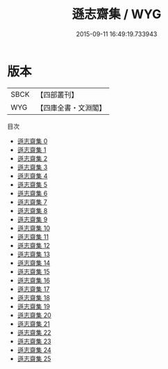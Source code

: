 #+TITLE: 遜志齋集 / WYG

#+DATE: 2015-09-11 16:49:19.733943
* 版本
 |      SBCK|【四部叢刊】  |
 |       WYG|【四庫全書・文淵閣】|
目次
 - [[file:KR4e0074_000.txt][遜志齋集 0]]
 - [[file:KR4e0074_001.txt][遜志齋集 1]]
 - [[file:KR4e0074_002.txt][遜志齋集 2]]
 - [[file:KR4e0074_003.txt][遜志齋集 3]]
 - [[file:KR4e0074_004.txt][遜志齋集 4]]
 - [[file:KR4e0074_005.txt][遜志齋集 5]]
 - [[file:KR4e0074_006.txt][遜志齋集 6]]
 - [[file:KR4e0074_007.txt][遜志齋集 7]]
 - [[file:KR4e0074_008.txt][遜志齋集 8]]
 - [[file:KR4e0074_009.txt][遜志齋集 9]]
 - [[file:KR4e0074_010.txt][遜志齋集 10]]
 - [[file:KR4e0074_011.txt][遜志齋集 11]]
 - [[file:KR4e0074_012.txt][遜志齋集 12]]
 - [[file:KR4e0074_013.txt][遜志齋集 13]]
 - [[file:KR4e0074_014.txt][遜志齋集 14]]
 - [[file:KR4e0074_015.txt][遜志齋集 15]]
 - [[file:KR4e0074_016.txt][遜志齋集 16]]
 - [[file:KR4e0074_017.txt][遜志齋集 17]]
 - [[file:KR4e0074_018.txt][遜志齋集 18]]
 - [[file:KR4e0074_019.txt][遜志齋集 19]]
 - [[file:KR4e0074_020.txt][遜志齋集 20]]
 - [[file:KR4e0074_021.txt][遜志齋集 21]]
 - [[file:KR4e0074_022.txt][遜志齋集 22]]
 - [[file:KR4e0074_023.txt][遜志齋集 23]]
 - [[file:KR4e0074_024.txt][遜志齋集 24]]
 - [[file:KR4e0074_025.txt][遜志齋集 25]]
